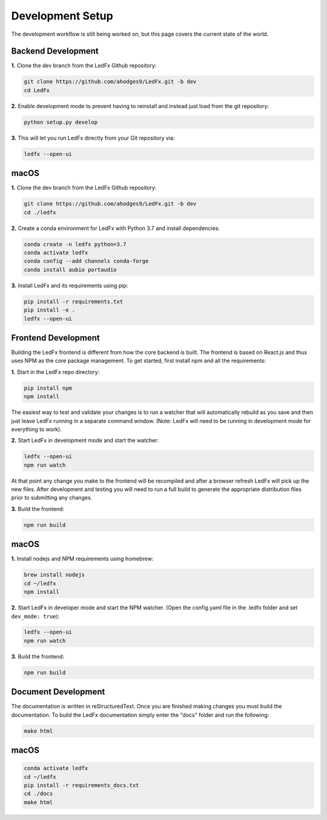================================
Development Setup
================================

The development workflow is still being worked on, but this page covers the current state of the world.


Backend Development
================================

**1.** Clone the dev branch from the LedFx Github repository:

.. code:: bash

    git clone https://github.com/ahodges9/LedFx.git -b dev
    cd LedFx

**2.** Enable development mode to prevent having to reinstall and instead just load from the git repository:

.. code:: bash

    python setup.py develop

**3.** This will let you run LedFx directly from your Git repository via:

.. code:: bash

    ledfx --open-ui

macOS
=====

**1.** Clone the dev branch from the LedFx Github repository:

.. code:: bash

    git clone https://github.com/ahodges9/LedFx.git -b dev
    cd ./ledfx

**2.** Create a conda environment for LedFx with Python 3.7 and install dependencies:

.. code:: bash

    conda create -n ledfx python=3.7
    conda activate ledfx
    conda config --add channels conda-forge
    conda install aubio portaudio

**3.** Install LedFx and its requirements using pip:

.. code:: bash

    pip install -r requirements.txt
    pip install -e .
    ledfx --open-ui

Frontend Development
================================

Building the LedFx frontend is different from how the core backend is built. The frontend is based on React.js and thus uses NPM as the core package management. To get started, first install npm and all the requirements:

**1.** Start in the LedFx repo directory:

.. code:: bash

    pip install npm
    npm install

The easiest way to test and validate your changes is to run a watcher that will automatically rebuild as you save and then just leave LedFx running in a separate command window. (Note: LedFx will need to be running in development mode for everything to work).

**2.** Start LedFx in development mode and start the watcher:

.. code:: bash

    ledfx --open-ui
    npm run watch

At that point any change you make to the frontend will be recompiled and after a browser refresh LedFx will pick up the new files. After development and testing you will need to run a full build to generate the appropriate distribution files prior to submitting any changes.

**3.** Build the frontend:

.. code:: bash

    npm run build

macOS
=====

**1.** Install nodejs and NPM requirements using homebrew:

.. code:: bash

    brew install nodejs
    cd ~/ledfx
    npm install

**2.** Start LedFx in developer mode and start the NPM watcher. (Open the config.yaml file in the .ledfx folder and set ``dev_mode: true``):

.. code:: bash

    ledfx --open-ui
    npm run watch

**3.** Build the frontend:

.. code:: bash

    npm run build

Document Development
================================

The documentation is written in reStructuredText. Once you are finished making changes you must build the documentation. To build the LedFx documentation simply enter the "docs" folder and run the following:

.. code:: bash

    make html

macOS
=====

.. code:: bash

    conda activate ledfx
    cd ~/ledfx
    pip install -r requirements_docs.txt
    cd ./docs
    make html